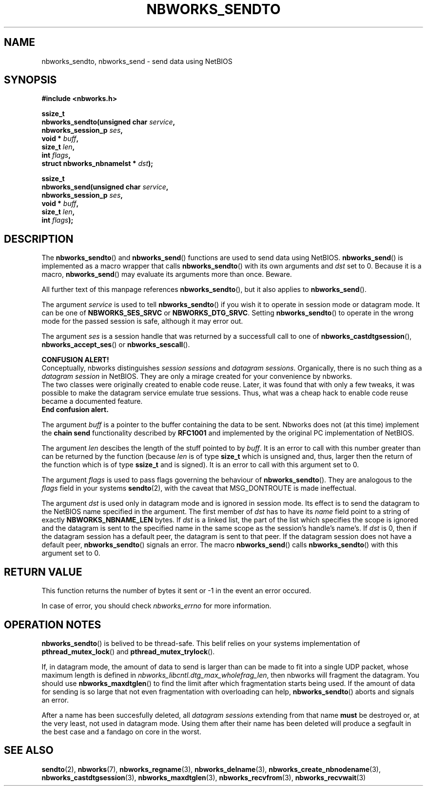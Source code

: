 .TH NBWORKS_SENDTO 3  2013-05-01 "" "Nbworks Manual"
.SH NAME
nbworks_sendto, nbworks_send \- send data using NetBIOS
.SH SYNOPSIS
.nf
.B #include <nbworks.h>
.sp
.BI "ssize_t"
.br
.BI "  nbworks_sendto(unsigned char " service ","
.br
.BI "                 nbworks_session_p " ses ","
.br
.BI "                 void * " buff ","
.br
.BI "                 size_t " len ","
.br
.BI "                 int " flags ","
.br
.BI "                 struct nbworks_nbnamelst * " dst ");"
.fi
.sp
.BI "ssize_t"
.br
.BI "  nbworks_send(unsigned char " service ","
.br
.BI "               nbworks_session_p " ses ","
.br
.BI "               void * " buff ","
.br
.BI "               size_t " len ","
.br
.BI "               int " flags ");"
.fi
.SH DESCRIPTION
The \fBnbworks_sendto\fP() and \fBnbworks_send\fP() functions are used
to send data using NetBIOS. \fBnbworks_send\fP() is implemented as a
macro wrapper that calls \fBnbworks_sendto\fP() with its own arguments
and \fIdst\fP set to 0. Because it is a macro, \fBnbworks_send\fP()
may evaluate its arguments more than once. Beware.
.PP
All further text of this manpage references \fBnbworks_sendto\fP(),
but it also applies to \fBnbworks_send\fP().
.PP
The argument \fIservice\fP is used to tell \fBnbworks_sendto\fP() if
you wish it to operate in session mode or datagram mode. It can be one
of \fBNBWORKS_SES_SRVC\fP or \fBNBWORKS_DTG_SRVC\fP. Setting
\fBnbworks_sendto\fP() to operate in the wrong mode for the passed
session is safe, although it may error out.
.PP
The argument \fIses\fP is a session handle that was returned by a
successfull call to one of \fBnbworks_castdtgsession\fP(),
\fBnbworks_accept_ses\fP() or \fBnbworks_sescall\fP().
.PP
\fBCONFUSION ALERT!\fP
.br
Conceptually, nbworks distinguishes \fIsession sessions\fP and
\fIdatagram sessions\fP. Organically, there is no such thing as a
\fIdatagram session\fP in NetBIOS. They are only a mirage created for
your convenience by nbworks.
.br
The two classes were originally created to enable code reuse. Later,
it was found that with only a few tweaks, it was possible to make the
datagram service emulate true sessions. Thus, what was a cheap hack to
enable code reuse became a documented feature.
.br
\fBEnd confusion alert.\fP
.PP
The argument \fIbuff\fP is a pointer to the buffer containing the data
to be sent. Nbworks does not (at this time) implement the \fBchain
send\fP functionality described by \fBRFC1001\fP and implemented by
the original PC implementation of NetBIOS.
.PP
The argument \fIlen\fP descibes the length of the stuff pointed to by
\fIbuff\fP. It is an error to call with this number greater than can
be returned by the function (because \fIlen\fP is of type \fBsize_t\fP
which is unsigned and, thus, larger then the return of the function
which is of type \fBssize_t\fP and is signed). It is an error to
call with this argument set to 0.
.PP
The argument \fIflags\fP is used to pass flags governing the behaviour
of \fBnbworks_sendto\fP(). They are analogous to the \fIflags\fP field
in your systems \fBsendto\fP(2), with the caveat that MSG_DONTROUTE is
made ineffectual.
.PP
The argument \fIdst\fP is used only in datagram mode and is ignored in
session mode. Its effect is to send the datagram to the NetBIOS name
specified in the argument. The first member of \fIdst\fP has to have
its \fIname\fP field point to a string of exactly
\fBNBWORKS_NBNAME_LEN\fP bytes. If \fIdst\fP is a linked list, the
part of the list which specifies the scope is ignored and the datagram
is sent to the specified name in the same scope as the session's
handle's name's. If \fIdst\fP is 0, then if the datagram session has a
default peer, the datagram is sent to that peer. If the datagram
session does not have a default peer, \fBnbworks_sendto\fP() signals
an error. The macro \fBnbworks_send\fP() calls \fBnbworks_sendto\fP()
with this argument set to 0.
.SH "RETURN VALUE"
This function returns the number of bytes it sent or -1 in the event
an error occured.
.PP
In case of error, you should check \fInbworks_errno\fP for more
information.
.SH "OPERATION NOTES"
\fBnbworks_sendto\fP() is belived to be thread-safe. This belif relies
on your systems implementation of \fBpthread_mutex_lock\fP() and
\fBpthread_mutex_trylock\fP().
.PP
If, in datagram mode, the amount of data to send is larger than
can be made to fit into a single UDP packet, whose maximum length is
defined in \fInbworks_libcntl.dtg_max_wholefrag_len\fP, then nbworks
will fragment the datagram. You should use \fBnbworks_maxdtglen\fP()
to find the limit after which fragmentation starts being used. If the
amount of data for sending is so large that not even fragmentation
with overloading can help, \fBnbworks_sendto\fP() aborts and signals
an error.
.PP
After a name has been succesfully deleted, all \fIdatagram sessions\fP
extending from that name \fBmust\fP be destroyed or, at the very
least, not used in datagram mode. Using them after their name has been
deleted will produce a segfault in the best case and a fandago on core
in the worst.
.SH "SEE ALSO"
.BR sendto (2),
.BR nbworks (7),
.BR nbworks_regname (3),
.BR nbworks_delname (3),
.BR nbworks_create_nbnodename (3),
.BR nbworks_castdtgsession (3),
.BR nbworks_maxdtglen (3),
.BR nbworks_recvfrom (3),
.BR nbworks_recvwait (3)
